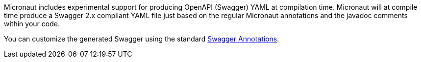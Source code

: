 Micronaut includes experimental support for producing OpenAPI (Swagger) YAML at compilation time. Micronaut will at compile time produce a Swagger 2.x compliant YAML file just based on the regular Micronaut annotations and the javadoc comments within your code.

You can customize the generated Swagger using the standard https://github.com/swagger-api/swagger-core/wiki/Swagger-2.X---Annotations[Swagger Annotations].
